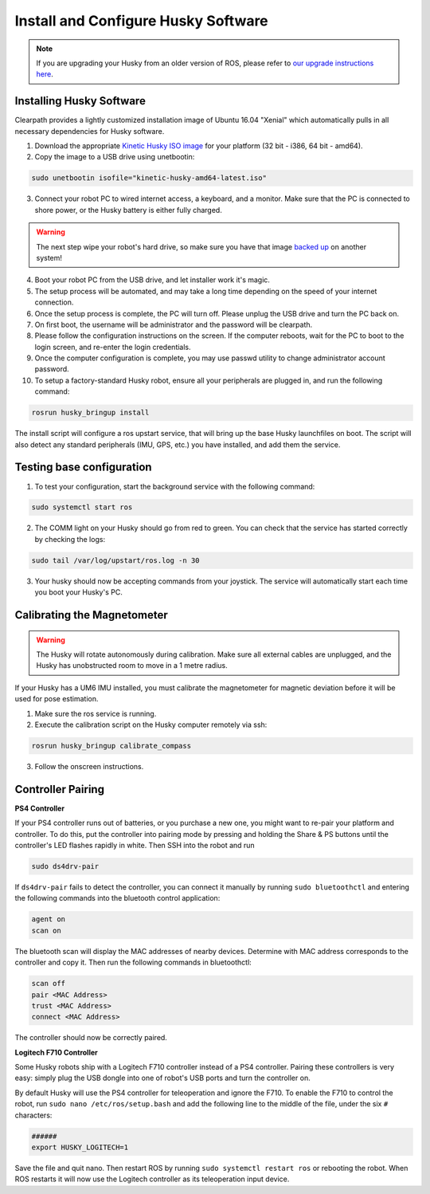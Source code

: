 Install and Configure Husky Software
=======================================

.. note:: If you are upgrading your Husky from an older version of ROS, please refer to `our upgrade instructions here <https://clearpathrobotics.com/assets/guides/kinetic/kinetic-to-melodic/index.html>`_.

Installing Husky Software
---------------------------

Clearpath provides a lightly customized installation image of Ubuntu 16.04 "Xenial" which automatically pulls in all necessary dependencies for Husky software.


1.  Download the appropriate `Kinetic Husky ISO image <https://packages.clearpathrobotics.com/stable/images/latest/kinetic-husky/>`_ for your platform (32 bit - i386, 64 bit - amd64).

2. Copy the image to a USB drive using unetbootin:

.. code:: bash

   sudo unetbootin isofile="kinetic-husky-amd64-latest.iso"

3.  Connect your robot PC to wired internet access, a keyboard, and a monitor. Make sure that the PC is connected to shore power, or the Husky battery is either fully charged.

.. warning:: The next step wipe your robot's hard drive, so make sure you have that image `backed up <http://wiki.ros.org/husky_bringup/Tutorials/Backing%20Up%20Husky%20Configuration>`_ on another system!

4.  Boot your robot PC from the USB drive, and let installer work it's magic.
5.  The setup process will be automated, and may take a long time depending on the speed of your internet connection.
6.  Once the setup process is complete, the PC will turn off. Please unplug the USB drive and turn the PC back on.
7.  On first boot, the username will be administrator and the password will be clearpath.
8.  Please follow the configuration instructions on the screen. If the computer reboots, wait for the PC to boot to the login screen, and re-enter the login credentials.
9.  Once the computer configuration is complete, you may use passwd utility to change administrator account password.
10. To setup a factory-standard Husky robot, ensure all your peripherals are plugged in, and run the following command:

.. code:: bash

   rosrun husky_bringup install

The install script will configure a ros upstart service, that will bring up the base Husky launchfiles on boot. The script will also detect any standard peripherals (IMU, GPS, etc.) you have installed, and add them the service.

Testing base configuration
----------------------------

1.  To test your configuration, start the background service with the following command:

.. code:: bash

   sudo systemctl start ros

2.  The COMM light on your Husky should go from red to green. You can check that the service has started correctly by checking the logs:

.. code:: bash

   sudo tail /var/log/upstart/ros.log -n 30

3.  Your husky should now be accepting commands from your joystick. The service will automatically start each time you boot your Husky's PC.


Calibrating the Magnetometer
---------------------------------

.. warning:: The Husky will rotate autonomously during calibration. Make sure all external cables are unplugged, and the Husky has unobstructed room to move in a 1 metre radius.

If your Husky has a UM6 IMU installed, you must calibrate the magnetometer for magnetic deviation before it will be used for pose estimation.

1.  Make sure the ros service is running.
2.  Execute the calibration script on the Husky computer remotely via ssh:

.. code:: bash

  rosrun husky_bringup calibrate_compass

3.  Follow the onscreen instructions.


Controller Pairing
-------------------

**PS4 Controller**

If your PS4 controller runs out of batteries, or you purchase a new one, you might want to re-pair your platform
and controller. To do this, put the controller into pairing mode by pressing and holding the Share & PS buttons
until the controller's LED flashes rapidly in white.  Then SSH into the robot and run

.. code-block:: bash

  sudo ds4drv-pair

If ``ds4drv-pair`` fails to detect the controller, you can connect it manually by running ``sudo bluetoothctl``
and entering the following commands into the bluetooth control application:

.. code-block:: text

  agent on
  scan on

The bluetooth scan will display the MAC addresses of nearby devices.  Determine with MAC address corresponds to the
controller and copy it.  Then run the following commands in bluetoothctl:

.. code-block:: text

  scan off
  pair <MAC Address>
  trust <MAC Address>
  connect <MAC Address>

The controller should now be correctly paired.


**Logitech F710 Controller**

Some Husky robots ship with a Logitech F710 controller instead of a PS4 controller.  Pairing these controllers
is very easy: simply plug the USB dongle into one of robot's USB ports and turn the controller on.

By default Husky will use the PS4 controller for teleoperation and ignore the F710.  To enable the F710 to control
the robot, run ``sudo nano /etc/ros/setup.bash`` and add the following line to the middle of the file, under the six
``#`` characters:

.. code-block:: bash

    ######
    export HUSKY_LOGITECH=1

Save the file and quit nano.  Then restart ROS by running ``sudo systemctl restart ros`` or rebooting the robot.
When ROS restarts it will now use the Logitech controller as its teleoperation input device.
